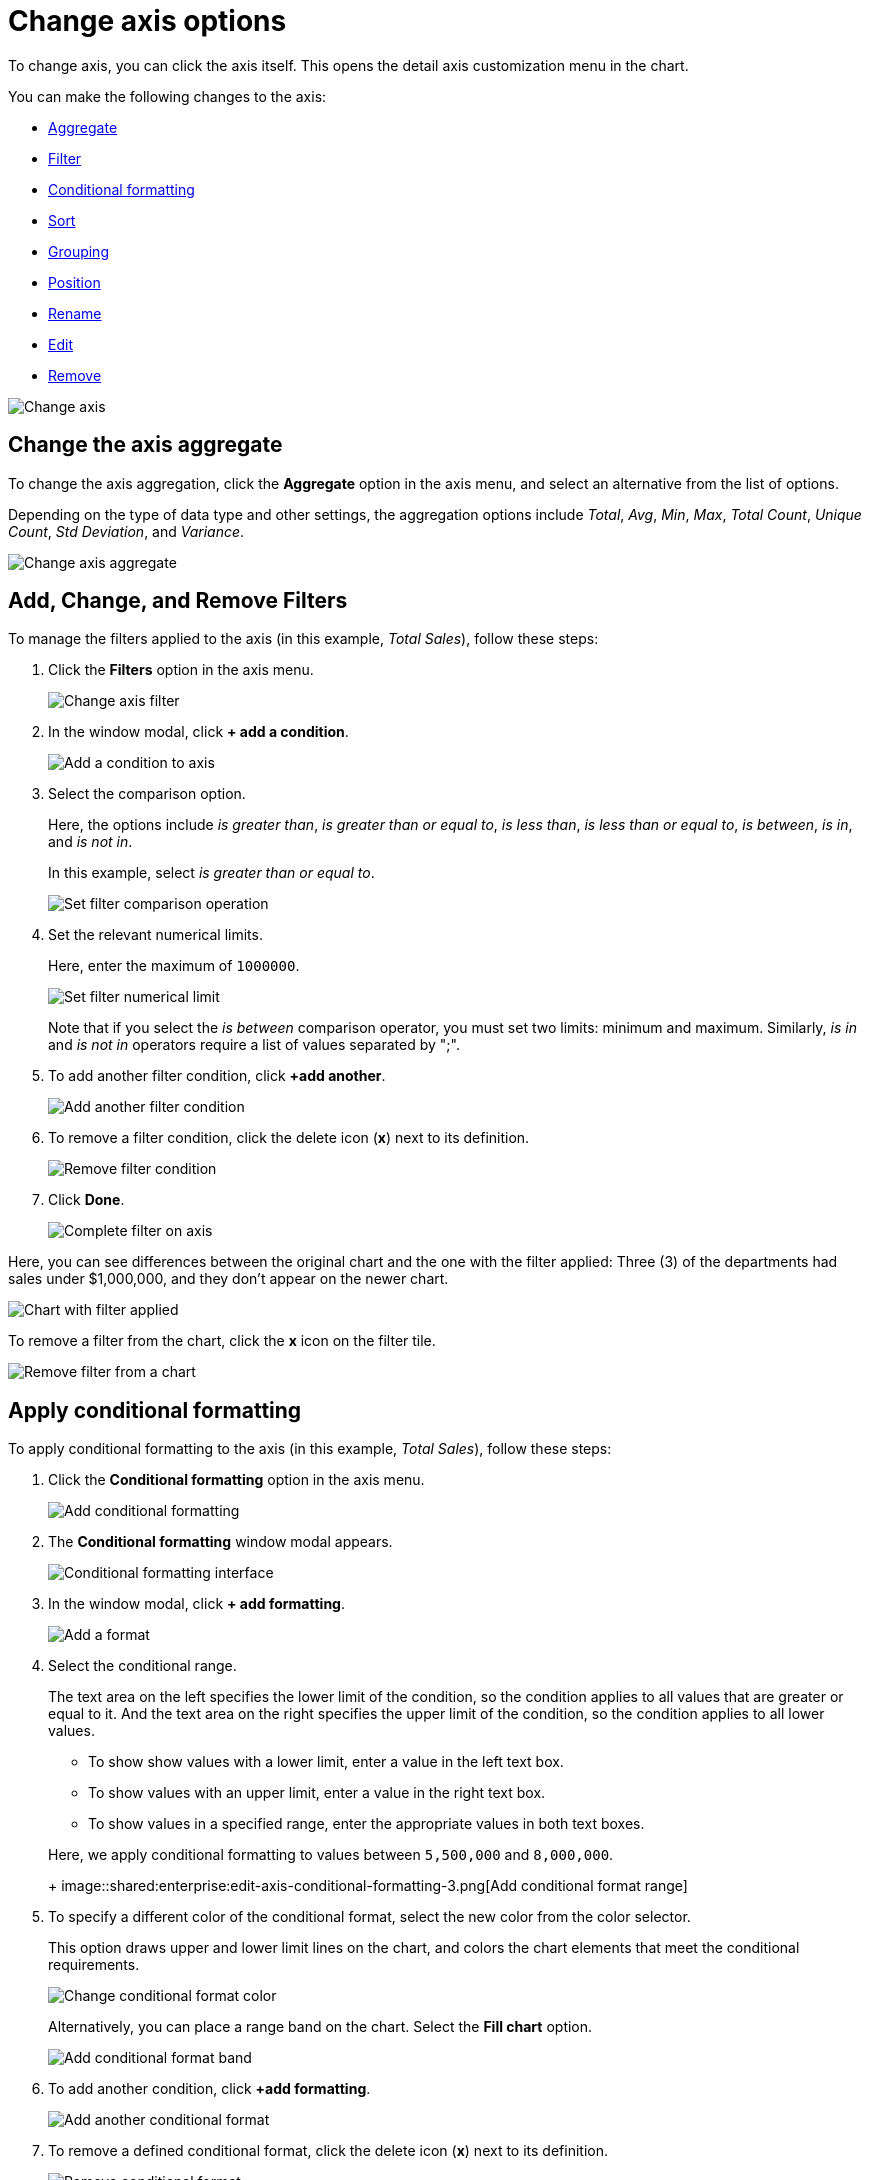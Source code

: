 = Change axis options
:last_updated: 2/28/2020
:permalink: /:collection/:path.html
:page-partial:
:summary: In ThoughtSpot, you can start changing all axes options by clicking on the axis, directly in the chart.

To change axis, you can click the axis itself.
This opens the detail axis customization menu in the chart.

You can make the following changes to the axis:

* <<aggregate,Aggregate>>
* <<filter,Filter>>
* <<conditional-formatting,Conditional formatting>>
* <<sort,Sort>>
* <<grouping,Grouping>>
* <<position,Position>>
* <<rename,Rename>>
* <<edit,Edit>>
* <<remove,Remove>>

image::shared:enterprise:edit-axis.gif[Change axis]

[#aggregate]
== Change the axis aggregate

To change the axis aggregation, click the *Aggregate* option in the axis menu, and select an alternative from the list of options.

Depending on the type of data type and other settings, the aggregation options include _Total_, _Avg_, _Min_, _Max_, _Total Count_, _Unique Count_, _Std Deviation_, and _Variance_.

image::shared:enterprise:edit-axis-aggregate.png[Change axis aggregate]

[#filter]
== Add, Change, and Remove Filters

To manage the filters applied to the axis (in this example, _Total Sales_), follow these steps:

. Click the *Filters* option in the axis menu.
+
image::shared:enterprise:edit-axis-filter.png[Change axis filter]

. In the window modal, click *+ add a condition*.
+
image::shared:enterprise:edit-axis-filter-1.png[Add a condition to axis]

. Select the comparison option.
+
Here, the options include _is greater than_, _is greater than or equal to_, _is less than_, _is less than or equal to_, _is between_, _is in_, and _is not in_.
+
In this example, select _is greater than or equal to_.
+
image::shared:enterprise:edit-axis-filter-2.png[Set filter comparison operation]

. Set the relevant numerical limits.
+
Here, enter the maximum of `1000000`.
+
image::/images/edit-axis-filter-3.png[Set filter numerical limit]
+
Note that if you select the _is between_ comparison operator, you must set two limits: minimum and maximum.
Similarly, _is in_ and _is not in_ operators require a list of values separated by ";".

. To add another filter condition, click *+add another*.
+
image::shared:enterprise:edit-axis-filter-4.png[Add another filter condition]

. To remove a filter condition, click the delete icon (*x*) next to its definition.
+
image::shared:enterprise:edit-axis-filter-5.png[Remove filter condition]

. Click *Done*.
+
image::shared:enterprise:edit-axis-filter-6.png[Complete filter on axis]

Here, you can see differences between the original chart and the one with the filter applied: Three (3) of the departments had sales under $1,000,000, and they don't appear on the newer chart.

image::shared:enterprise:edit-axis-filter-applied.png[Chart with filter applied]

To remove a filter from the chart, click the *x* icon on the filter tile.

image::shared:enterprise:edit-axis-filter-remove.png[Remove filter from a chart]

[#conditional-formatting]
== Apply conditional formatting

To apply conditional formatting to the axis (in this example, _Total Sales_), follow these steps:

. Click the *Conditional formatting* option in the axis menu.
+
image::shared:enterprise:edit-axis-conditional-formatting.png[Add conditional formatting]

. The *Conditional formatting* window modal appears.
+
image::shared:enterprise:edit-axis-conditional-formatting-1.png[Conditional formatting interface]

. In the window modal, click *+ add formatting*.
+
image::shared:enterprise:edit-axis-conditional-formatting-2.png[Add a format]

. Select the conditional range.
+
The text area on the left specifies the lower limit of the condition, so the condition applies to all values that are greater or equal to it.
And the text area on the right specifies the upper limit of the condition, so the condition applies to all lower values.

 ** To show show values with a lower limit, enter a value in the left text box.
 ** To show values with an upper limit, enter a value in the right text box.
 ** To show values in a specified range, enter the appropriate values in both text boxes.

+
Here, we apply conditional formatting to values between `5,500,000` and `8,000,000`.
+
image::shared:enterprise:edit-axis-conditional-formatting-3.png[Add conditional format range]

. To specify a different color of the conditional format, select the new color from the color selector.
+
This option draws upper and lower limit lines on the chart, and colors the chart elements that meet the conditional requirements.
+
image::shared:enterprise:edit-axis-conditional-formatting-4.png[Change conditional format color]
+
Alternatively, you can place a range band on the chart.
Select the *Fill chart* option.
+
image::shared:enterprise:edit-axis-conditional-formatting-8.png[Add conditional format band]

. To add another condition, click *+add formatting*.
+
image::shared:enterprise:edit-axis-conditional-formatting-5.png[Add another conditional format]

. To remove a defined conditional format, click the delete icon (*x*) next to its definition.
+
image::shared:enterprise:edit-axis-conditional-formatting-6.png[Remove conditional format]

. Click *Done*.
+
image::shared:enterprise:edit-axis-conditional-formatting-7.png[Complete conditional format]

Here, you can see a chart that highlights elements with conditional  formatting on some elements.
You can also see how the same chart appears with a background chart band.

image::shared:enterprise:edit-axis-conditional-formatting-applied-comparison.png[Conditional formatting applied, two options]

[#sort]
== Change the Sort

To change the sorting of a measurement on an axis, click the *Sort* option in the axis menu, and select an alternative from the list of options: _Ascending_ or _Descending_.

image::shared:enterprise:edit-axis-sort.png[Change axis sort]

Here, you can compare the original chart that was not sorted on the _Total Sales_ axis with the chart that uses descending sort.

image::shared:enterprise:edit-axis-sort-applied.png[Compare unsorted chart and chart sorted in Descending order]

[#position]
== Change the postion of the axis

It is generally easier to interpret a chart if axes that use the same units of measurement or scale appear on the same side of the chart.
In our example, we can best visualize _Item Cost_ and _Item Price_ on the same side of chart.

To change the position of an axis, select the *Position* option in the axis menu, and then select an alternative from the list of options: _Left_ or _Right_.

Here, we move the _Item Price_ axis from the right side of the chart to the left side.

image::shared:enterprise:edit-axis-position.png[Change axis position]

You can compare the original chart with the one where the _Total Sales_ axis is on the right, while _Item Cost_ and _Item Price_ both appear on the left.

image::shared:enterprise:edit-axis-position-applied.png[Compare charts with different position assignments]

[#grouping]
== Change the Grouping

When two axis use the same unit of measure and a similar scale, we can group them together.

To change the grouping on an axis, click the *Group* option in the axis menu, and select an alternative from the list of options, which are the measurements on the other axes.

Here, we change the _Item Price_ axis by grouping it with _Item Cost_.

image::shared:enterprise:edit-axis-group.png[Group two axes]

Compare the original chart with one that groups _Item Price_ and _Item Cost_ as _Item Price & Item Cost_.
The chart looks cleaner, and clearly communicates the distinct information on each of the two measurements.

image::shared:enterprise:edit-axis-group-applied.png[Compare ungrouped chart and chart that groups similar measures]

Notice that the *Customize* menu shows a linkage between the two grouped axes.

image::shared:enterprise:edit-axis-group-menu.png[Grouped axes]

[#rename]
== Rename the axis

You can always rename an axis for clarity, brevity, format, and so on.

In our example, it makes sense to rename the axis created from grouping as _Item Price & Item Cost_ to something shorter, like _Item Price and Cost_.

To rename an axis, select the *Rename* option in the axis menu, type the new name, and either click out or hit *Enter/Return* on your keyboard.

image::shared:enterprise:edit-axis-rename.png[Rename axis]

[#edit]
== Edit the axis

When you choose to edit the axis, you get the comprehensive view of everything that can be changed on the axis: you can *Configure* the axis name, position (left or right), and the minimum and maximum values, and you can *Format* the category of the column, its units, and the representation of negative values.

image::shared:enterprise:edit-axis-options.gif[Edit the axis]

To edit this axis (in this example, _Item Price_), follow these steps:

. Click the *Item Price* axis.
. In the drop-down, select *Edit*.
. The *Edit Axis* menu appears.
. In the *Edit Axis* menu, make the changes to the axis configuration and number format:
++++
<dl>
<dlentry>
  <dt>Configure</dt>
  <dd>
    <dl>
      <dlentry>
        <dt>Name</dt>
        <dd>Change the name of the axis. Also see <a href="#rename">Rename the axis</a>.</dd>
      </dlentry>
      <dlentry>
        <dt>Position</dt>
        <dd>Change the position of the axis relative to the chart. The options are <em>Right</em> and <em>Left</em>. Also see <a href="#position">Change the position of the axis</a>.</dd>
      </dlentry>
      <dlentry>
        <dt>Min</dt>
        <dd>Change the minimum value on the axis. For example, most charts default to 0-based axis representation for numerical values; this setting overrides it.</dd>
      </dlentry>
      <dlentry>
        <dt>Max</dt>
        <dd>Change the maximum value on the axis. Similar to <em>Min</em> limit. </dd>
      </dlentry>
    </dl>
  </dd>
</dlentry>
<dlentry>
  <dt>Format</dt>
  <dd>
    <dl>
      <dlentry>
        <dt>Category</dt>
        <dd>This specifies the format of the axis measurements. Options include <em>Number</em>, <em>Percentage</em>, and <em>Currency</em>.</dd>
      </dlentry>
      <dlentry>
        <dt>Unit</dt>
        <dd>Unit choice specifies the representation of numbers on the axis. Options include <em>Auto</em> (ThoughtSpot uses abbreviations for really large numbers only), <em>None</em>, <em>Thousand (K)</em>, <em>Million (M)</em>, <em>Billion (B)</em>, and <em>Trillion (T)</em>.</dd>
      </dlentry>
      <dlentry>
        <dt>Negative values</dt>
        <dd>Specify the representation of negative numbers in one of these formats: <em>-1234</em>, <em>1234-</em>, or <em>(1234)</em>.</dd>
      </dlentry>
    </dl>
  </dd>
</dlentry>
</dl>
++++
[#remove]
== Remove the axis

Removing the axis removes the data from the display, but not from the answer entirely.
Instead, the column that the axis represents appears in the *Not visualized* section of the *Customize* menu.

image::shared:enterprise:remove-axis.gif[Remove the axis]

To remove an axis (in this example, _Item Price_), follow these steps:

. Click the *Item Price* axis.
. In the drop-down, select *x Remove*.
. The *Customize* menu appears.
+
Notice that the *Item Price* _axis_ and the corresponding data no longer appear on the visual.
However, the *Item Price* _column_ appears in the *Not visualized* section of the *Customize* menu.
